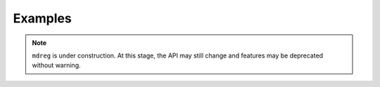 .. _examples:

########
Examples
########

.. note::

   ``mdreg`` is under construction. At this stage, the API may still change and 
   features may be deprecated without warning.